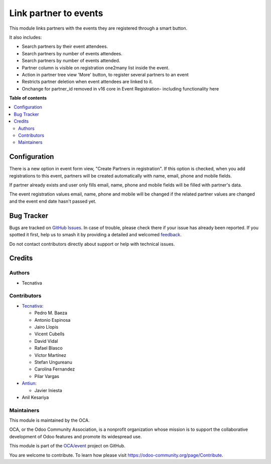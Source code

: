 ======================
Link partner to events
======================

.. 
   !!!!!!!!!!!!!!!!!!!!!!!!!!!!!!!!!!!!!!!!!!!!!!!!!!!!
   !! This file is generated by oca-gen-addon-readme !!
   !! changes will be overwritten.                   !!
   !!!!!!!!!!!!!!!!!!!!!!!!!!!!!!!!!!!!!!!!!!!!!!!!!!!!
   !! source digest: sha256:039b66bc027c0d56293949f9ecd00f624487caf5191cc875a3859a3de5c1e931
   !!!!!!!!!!!!!!!!!!!!!!!!!!!!!!!!!!!!!!!!!!!!!!!!!!!!

.. |badge1| image:: https://img.shields.io/badge/maturity-Production%2FStable-green.png
    :target: https://odoo-community.org/page/development-status
    :alt: Production/Stable
.. |badge2| image:: https://img.shields.io/badge/licence-AGPL--3-blue.png
    :target: http://www.gnu.org/licenses/agpl-3.0-standalone.html
    :alt: License: AGPL-3
.. |badge3| image:: https://img.shields.io/badge/github-OCA%2Fevent-lightgray.png?logo=github
    :target: https://github.com/OCA/event/tree/17.0/partner_event
    :alt: OCA/event
.. |badge4| image:: https://img.shields.io/badge/weblate-Translate%20me-F47D42.png
    :target: https://translation.odoo-community.org/projects/event-17-0/event-17-0-partner_event
    :alt: Translate me on Weblate
.. |badge5| image:: https://img.shields.io/badge/runboat-Try%20me-875A7B.png
    :target: https://runboat.odoo-community.org/builds?repo=OCA/event&target_branch=17.0
    :alt: Try me on Runboat

|badge1| |badge2| |badge3| |badge4| |badge5|

This module links partners with the events they are registered through a
smart button.

It also includes:

- Search partners by their event attendees.
- Search partners by number of events attendees.
- Search partners by number of events attended.
- Partner column is visible on registration one2many list inside the
  event.
- Action in partner tree view 'More' button, to register several
  partners to an event
- Restricts partner deletion when event attendees are linked to it.
- Onchange for partner_id removed in v16 core in Event Registration-
  including functionality here

**Table of contents**

.. contents::
   :local:

Configuration
=============

There is a new option in event form view, "Create Partners in
registration". If this option is checked, when you add registrations to
this event, partners will be created automatically with name, email,
phone and mobile fields.

If partner already exists and user only fills email, name, phone and
mobile fields will be filled with partner's data.

The event registration values email, name, phone and mobile will be
changed if the related partner values are changed and the event end date
hasn't passed yet.

Bug Tracker
===========

Bugs are tracked on `GitHub Issues <https://github.com/OCA/event/issues>`_.
In case of trouble, please check there if your issue has already been reported.
If you spotted it first, help us to smash it by providing a detailed and welcomed
`feedback <https://github.com/OCA/event/issues/new?body=module:%20partner_event%0Aversion:%2017.0%0A%0A**Steps%20to%20reproduce**%0A-%20...%0A%0A**Current%20behavior**%0A%0A**Expected%20behavior**>`_.

Do not contact contributors directly about support or help with technical issues.

Credits
=======

Authors
-------

* Tecnativa

Contributors
------------

- `Tecnativa <https://www.tecnativa.com>`__:

  - Pedro M. Baeza
  - Antonio Espinosa
  - Jairo Llopis
  - Vicent Cubells
  - David Vidal
  - Rafael Blasco
  - Víctor Martínez
  - Stefan Ungureanu
  - Carolina Fernandez
  - Pilar Vargas

- `Antiun <https://antiun.com/>`__:

  - Javier Iniesta

- Anil Kesariya

Maintainers
-----------

This module is maintained by the OCA.

.. image:: https://odoo-community.org/logo.png
   :alt: Odoo Community Association
   :target: https://odoo-community.org

OCA, or the Odoo Community Association, is a nonprofit organization whose
mission is to support the collaborative development of Odoo features and
promote its widespread use.

This module is part of the `OCA/event <https://github.com/OCA/event/tree/17.0/partner_event>`_ project on GitHub.

You are welcome to contribute. To learn how please visit https://odoo-community.org/page/Contribute.
